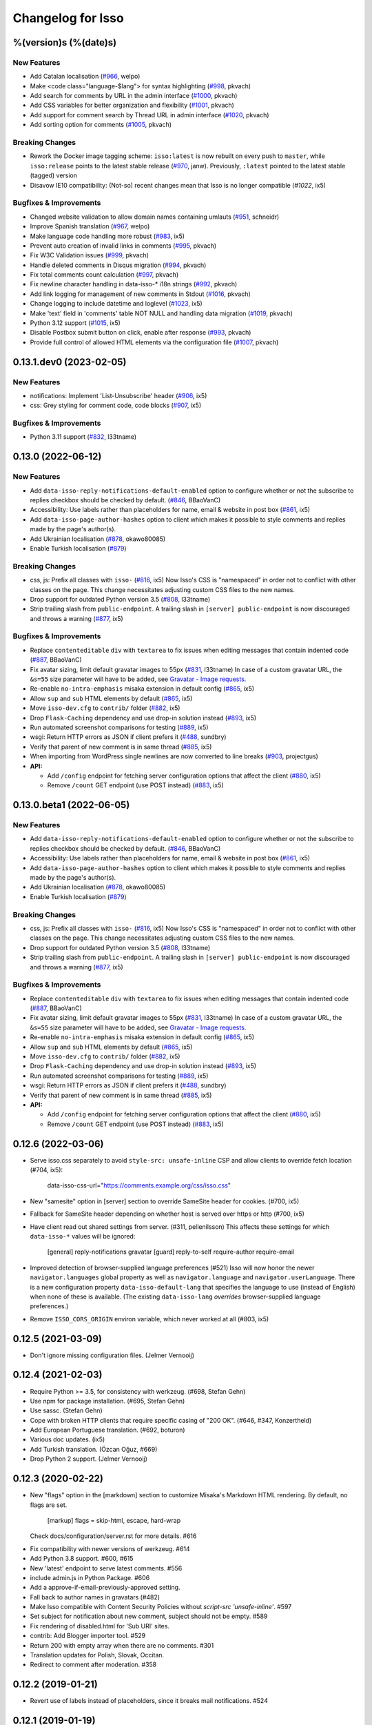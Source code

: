 Changelog for Isso
==================

%(version)s (%(date)s)
----------------------

New Features
^^^^^^^^^^^^

- Add Catalan localisation (`#966`_, welpo)
- Make <code class="language-$lang"> for syntax highlighting (`#998`_, pkvach)
- Add search for comments by URL in the admin interface (`#1000`_, pkvach)
- Add CSS variables for better organization and flexibility (`#1001`_, pkvach)
- Add support for comment search by Thread URL in admin interface (`#1020`_, pkvach)
- Add sorting option for comments (`#1005`_, pkvach)

.. _#966: https://github.com/posativ/isso/pull/966
.. _#998: https://github.com/isso-comments/isso/pull/998
.. _#1000: https://github.com/isso-comments/isso/pull/1000
.. _#1001: https://github.com/isso-comments/isso/pull/1001
.. _#1020: https://github.com/isso-comments/isso/pull/1020
.. _#1005: https://github.com/isso-comments/isso/pull/1005

Breaking Changes
^^^^^^^^^^^^^^^^

- Rework the Docker image tagging scheme: ``isso:latest`` is now rebuilt on
  every push to ``master``, while ``isso:release`` points to the latest stable
  release (`#970`_, janw). Previously, ``:latest`` pointed to the latest stable
  (tagged) version
- Disavow IE10 compatibility: (Not-so) recent changes mean that Isso is no
  longer compatible (`#1022`, ix5)

.. _#970: https://github.com/isso-comments/isso/pull/970
.. _#1022: https://github.com/isso-comments/isso/pull/1022

Bugfixes & Improvements
^^^^^^^^^^^^^^^^^^^^^^^

- Changed website validation to allow domain names containing umlauts (`#951`_, schneidr)
- Improve Spanish translation (`#967`_, welpo)
- Make language code handling more robust (`#983`_, ix5)
- Prevent auto creation of invalid links in comments (`#995`_, pkvach)
- Fix W3C Validation issues (`#999`_, pkvach)
- Handle deleted comments in Disqus migration (`#994`_, pkvach)
- Fix total comments count calculation (`#997`_, pkvach)
- Fix newline character handling in data-isso-* i18n strings (`#992`_, pkvach)
- Add link logging for management of new comments in Stdout (`#1016`_, pkvach)
- Change logging to include datetime and loglevel (`#1023`_, ix5)
- Make 'text' field in 'comments' table NOT NULL and handling data migration (`#1019`_, pkvach)
- Python 3.12 support (`#1015`_, ix5)
- Disable Postbox submit button on click, enable after response (`#993`_, pkvach)
- Provide full control of allowed HTML elements via the configuration file (`#1007`_, pkvach)

.. _#951: https://github.com/posativ/isso/pull/951
.. _#967: https://github.com/posativ/isso/pull/967
.. _#983: https://github.com/posativ/isso/pull/983
.. _#995: https://github.com/isso-comments/isso/pull/995
.. _#999: https://github.com/isso-comments/isso/pull/999
.. _#994: https://github.com/isso-comments/isso/pull/994
.. _#997: https://github.com/isso-comments/isso/pull/997
.. _#992: https://github.com/isso-comments/isso/pull/992
.. _#1016: https://github.com/isso-comments/isso/pull/1016
.. _#1023: https://github.com/isso-comments/isso/pull/1023
.. _#1019: https://github.com/isso-comments/isso/pull/1019
.. _#1015: https://github.com/isso-comments/isso/pull/1015
.. _#993: https://github.com/isso-comments/isso/pull/993
.. _#1007: https://github.com/isso-comments/isso/pull/1007

0.13.1.dev0 (2023-02-05)
------------------------

New Features
^^^^^^^^^^^^

- notifications: Implement 'List-Unsubscribe' header (`#906`_, ix5)
- css: Grey styling for comment code, code blocks (`#907`_, ix5)

.. _#906: https://github.com/posativ/isso/pull/906
.. _#907: https://github.com/posativ/isso/pull/907

Bugfixes & Improvements
^^^^^^^^^^^^^^^^^^^^^^^

- Python 3.11 support (`#832`_, l33tname)

.. _#832: https://github.com/posativ/isso/pull/832

0.13.0 (2022-06-12)
-------------------

New Features
^^^^^^^^^^^^

- Add ``data-isso-reply-notifications-default-enabled`` option to configure
  whether or not the subscribe to replies checkbox should be checked by default.
  (`#846`_, BBaoVanC)
- Accessibility: Use labels rather than placeholders for name, email & website
  in post box (`#861`_, ix5)
- Add ``data-isso-page-author-hashes`` option to client which makes it possible
  to style comments and replies made by the page's author(s).
- Add Ukrainian localisation (`#878`_, okawo80085)
- Enable Turkish localisation (`#879`_)

Breaking Changes
^^^^^^^^^^^^^^^^

- css, js: Prefix all classes with ``isso-`` (`#816`_, ix5)
  Now Isso's CSS is "namespaced" in order not to conflict with other classes on
  the page.
  This change necessitates adjusting custom CSS files to the new names.
- Drop support for outdated Python version 3.5 (`#808`_, l33tname)
- Strip trailing slash from ``public-endpoint``. A trailing slash in ``[server]
  public-endpoint`` is now discouraged and throws a warning (`#877`_, ix5)

Bugfixes & Improvements
^^^^^^^^^^^^^^^^^^^^^^^

- Replace ``contenteditable`` ``div`` with ``textarea`` to fix issues when
  editing messages that contain indented code (`#887`_, BBaoVanC)
- Fix avatar sizing, limit default gravatar images to 55px (`#831`_, l33tname)
  In case of a custom gravatar URL, the ``&s=55`` size parameter will have
  to be added, see `Gravatar - Image requests`_.
- Re-enable ``no-intra-emphasis`` misaka extension in default config (`#865`_, ix5)
- Allow ``sup`` and ``sub`` HTML elements by default (`#865`_, ix5)
- Move ``isso-dev.cfg`` to ``contrib/`` folder (`#882`_, ix5)
- Drop ``Flask-Caching`` dependency and use drop-in solution instead (`#893`_, ix5)
- Run automated screenshot comparisons for testing (`#889`_, ix5)
- wsgi: Return HTTP errors as JSON if client prefers it (`#488`_, sundbry)
- Verify that parent of new comment is in same thread (`#885`_, ix5)
- When importing from WordPress single newlines are now converted to line breaks
  (`#903`_, projectgus)
- **API:**

  - Add ``/config`` endpoint for fetching server configuration options that
    affect the client (`#880`_, ix5)
  - Remove ``/count`` GET endpoint (use POST instead) (`#883`_, ix5)

.. _Gravatar - Image requests: http://en.gravatar.com/site/implement/images/
.. _#488: https://github.com/posativ/isso/pull/488
.. _#808: https://github.com/posativ/isso/pull/808
.. _#816: https://github.com/posativ/isso/pull/816
.. _#831: https://github.com/posativ/isso/pull/831
.. _#846: https://github.com/posativ/isso/pull/846
.. _#861: https://github.com/posativ/isso/pull/861
.. _#865: https://github.com/posativ/isso/pull/865
.. _#877: https://github.com/posativ/isso/pull/877
.. _#878: https://github.com/posativ/isso/pull/878
.. _#879: https://github.com/posativ/isso/pull/879
.. _#880: https://github.com/posativ/isso/pull/880
.. _#882: https://github.com/posativ/isso/pull/882
.. _#883: https://github.com/posativ/isso/pull/883
.. _#885: https://github.com/posativ/isso/pull/885
.. _#887: https://github.com/posativ/isso/pull/887
.. _#889: https://github.com/posativ/isso/pull/889
.. _#893: https://github.com/posativ/isso/pull/893
.. _#903: https://github.com/posativ/isso/pull/903

0.13.0.beta1 (2022-06-05)
-------------------------

New Features
^^^^^^^^^^^^

- Add ``data-isso-reply-notifications-default-enabled`` option to configure
  whether or not the subscribe to replies checkbox should be checked by default.
  (`#846`_, BBaoVanC)
- Accessibility: Use labels rather than placeholders for name, email & website
  in post box (`#861`_, ix5)
- Add ``data-isso-page-author-hashes`` option to client which makes it possible
  to style comments and replies made by the page's author(s).
- Add Ukrainian localisation (`#878`_, okawo80085)
- Enable Turkish localisation (`#879`_)

Breaking Changes
^^^^^^^^^^^^^^^^

- css, js: Prefix all classes with ``isso-`` (`#816`_, ix5)
  Now Isso's CSS is "namespaced" in order not to conflict with other classes on
  the page.
  This change necessitates adjusting custom CSS files to the new names.
- Drop support for outdated Python version 3.5 (`#808`_, l33tname)
- Strip trailing slash from ``public-endpoint``. A trailing slash in ``[server]
  public-endpoint`` is now discouraged and throws a warning (`#877`_, ix5)

Bugfixes & Improvements
^^^^^^^^^^^^^^^^^^^^^^^

- Replace ``contenteditable`` ``div`` with ``textarea`` to fix issues when
  editing messages that contain indented code (`#887`_, BBaoVanC)
- Fix avatar sizing, limit default gravatar images to 55px (`#831`_, l33tname)
  In case of a custom gravatar URL, the ``&s=55`` size parameter will have
  to be added, see `Gravatar - Image requests`_.
- Re-enable ``no-intra-emphasis`` misaka extension in default config (`#865`_, ix5)
- Allow ``sup`` and ``sub`` HTML elements by default (`#865`_, ix5)
- Move ``isso-dev.cfg`` to ``contrib/`` folder (`#882`_, ix5)
- Drop ``Flask-Caching`` dependency and use drop-in solution instead (`#893`_, ix5)
- Run automated screenshot comparisons for testing (`#889`_, ix5)
- wsgi: Return HTTP errors as JSON if client prefers it (`#488`_, sundbry)
- Verify that parent of new comment is in same thread (`#885`_, ix5)
- **API:**

  - Add ``/config`` endpoint for fetching server configuration options that
    affect the client (`#880`_, ix5)
  - Remove ``/count`` GET endpoint (use POST instead) (`#883`_, ix5)

.. _Gravatar - Image requests: http://en.gravatar.com/site/implement/images/
.. _#488: https://github.com/posativ/isso/pull/488
.. _#808: https://github.com/posativ/isso/pull/808
.. _#816: https://github.com/posativ/isso/pull/816
.. _#831: https://github.com/posativ/isso/pull/831
.. _#846: https://github.com/posativ/isso/pull/846
.. _#861: https://github.com/posativ/isso/pull/861
.. _#865: https://github.com/posativ/isso/pull/865
.. _#877: https://github.com/posativ/isso/pull/877
.. _#878: https://github.com/posativ/isso/pull/878
.. _#879: https://github.com/posativ/isso/pull/879
.. _#880: https://github.com/posativ/isso/pull/880
.. _#882: https://github.com/posativ/isso/pull/882
.. _#883: https://github.com/posativ/isso/pull/883
.. _#885: https://github.com/posativ/isso/pull/885
.. _#887: https://github.com/posativ/isso/pull/887
.. _#889: https://github.com/posativ/isso/pull/889
.. _#893: https://github.com/posativ/isso/pull/893

0.12.6 (2022-03-06)
-------------------

- Serve isso.css separately to avoid ``style-src: unsafe-inline`` CSP and allow
  clients to override fetch location (#704, ix5):
    data-isso-css-url="https://comments.example.org/css/isso.css"

- New "samesite" option in [server] section to override SameSite header for
  cookies. (#700, ix5)

- Fallback for SameSite header depending on whether host is served over https
  or http (#700, ix5)

- Have client read out shared settings from server. (#311, pellenilsson)
  This affects these settings for which ``data-isso-*`` values will be ignored:

    [general]
    reply-notifications
    gravatar
    [guard]
    reply-to-self
    require-author
    require-email

- Improved detection of browser-supplied language preferences (#521)
  Isso will now honor the newer ``navigator.languages`` global property
  as well as ``navigator.language`` and ``navigator.userLanguage``.
  There is a new configuration property ``data-isso-default-lang``
  that specifies the language to use (instead of English) when none
  of these is available.  (The existing ``data-isso-lang`` *overrides*
  browser-supplied language preferences.)

- Remove ``ISSO_CORS_ORIGIN`` environ variable, which never worked at all
  (#803, ix5)

0.12.5 (2021-03-09)
-------------------

- Don't ignore missing configuration files.
  (Jelmer Vernooĳ)

0.12.4 (2021-02-03)
-------------------

- Require Python >= 3.5, for consistency with werkzeug.
  (#698, Stefan Gehn)

- Use npm for package installation.
  (#695, Stefan Gehn)

- Use sassc. (Stefan Gehn)

- Cope with broken HTTP clients that require specific casing of
  "200 OK". (#646, #347, Konzertheld)

- Add European Portuguese translation. (#692, boturon)

- Various doc updates. (ix5)

- Add Turkish translation. (Özcan Oğuz, #669)

- Drop Python 2 support. (Jelmer Vernooĳ)

0.12.3 (2020-02-22)
-------------------

- New "flags" option in the [markdown] section to customize Misaka's Markdown
  HTML rendering. By default, no flags are set.

      [markup]
      flags = skip-html, escape, hard-wrap

  Check docs/configuration/server.rst for more details. #616

* Fix compatibility with newer versions of werkzeug. #614

* Add Python 3.8 support. #600, #615

* New 'latest' endpoint to serve latest comments. #556

* include admin.js in Python Package. #606

* Add a approve-if-email-previously-approved setting.

* Fall back to author names in gravatars (#482)

* Make Isso compatible with Content Security Policies without `script-src 'unsafe-inline'`. #597

* Set subject for notification about new comment, subject should not be empty. #589

* Fix rendering of disabled.html for 'Sub URI' sites.

* contrib: Add Blogger importer tool. #529

* Return 200 with empty array when there are no comments. #301

* Translation updates for Polish, Slovak, Occitan.

* Redirect to comment after moderation. #358


0.12.2 (2019-01-21)
-------------------

- Revert use of labels instead of placeholders, since it breaks
  mail notifications. #524

0.12.1 (2019-01-19)
-------------------

- Revert fix for duplicate slashes, as it prevents isso from
  starting in some cases. #523

0.12.0 (2019-01-18)
-------------------

- Fix compatibility with new XML API.
- Don't enable admin interface with default password by default.  #491
- Add support and documentation for "generic" imports.
- Remove potential duplicate slashes in URLs from
  email links. #420
- Add data-isso-reply-notifications to attributes in configuration.
- Use default IP in imports if none is found. Fixes imports of some comments.
- embed: fix feed link creation on older browsers.
- Properly handle to field in mail notifications when using uWSGI spooler
- css: fix vertical alignment of notification checkbox

0.11.1 (2018-11-03)
-------------------

- Include pre-built minified JavaScript and CSS.

0.11.0 (2018-11-03)
-------------------

Bugs & features:

- Fix link in moderation mails if isso is setup on a sub-url (e.g. domain.tld/comments/)
- Add reply notifications
- Add admin interface
- Add links highlighting in comments
- Add apidoc
- Add rc.d script for FreeBSD
- Add the possibility to set CORS Origin through ISSO_CORS_ORIGIN environ variable
- Add preview button
- Add Atom feed at /feed?uri={thread-id}
- Add optionnal gravatar support
- Add nofollow noopener on links inside comments
- Add Dockerfile
- Upgraded to Misaka 2
- Some tests/travis/documentation improvements and fixes + pep8

Translations:

- Fix Chinese translation & typo in CJK
- Add Danish translation
- Add Hungarian translation
- Add Persian translation
- Improvement on german translation

0.10.6 (2016-09-22)
-------------------

- fix missing configuration field


0.10.5 (2016-09-20)
-------------------

- add support for different vote levels, #260

  List of vote levels used to customize comment appearance based on score.
  Provide a comma-separated values (eg. `"0,5,10,25,100"`) or a JSON array (eg.
  `"[-5,5,15]"`).

  For example, the value `"-5,5"` will cause each `isso-comment` to be given
  one of these 3 classes:

  - `isso-vote-level-0` for scores lower than `-5`
  - `isso-vote-level-1` for scores between `-5` and `4`
  - `isso-vote-level-2` for scores of `5` and greater

  These classes can then be used to customize the appearance of comments (eg.
  put a star on popular comments).

- add new post preview API endpoint, #254

- add an option for mandatory author, #257

- clients can now use `data-title` to get the HTML title for a new page, #252

- add finish translation and other minor bugfixes


0.10.4 (2016-04-12)
-------------------

- fix wrapper attribute when using data-isso-require-mail="true", #238
- fix reponse for OPTIONS response on Python 3, #242


0.10.3 (2016-02-24)
-------------------

- follow redirects, #193


0.10.2 (2016-02-21)
-------------------

- fix getAttribute return value


0.10.1 (2016-02-06)
-------------------

- fix empty author, email and website values when writing a comment


0.10 (2016-02-06)
-----------------

- add new configuration section for hash handling.

    [hash]
    salt = Eech7co8Ohloopo9Ol6baimi
    algorithm = pbkdf2

  You can customize the salt, choose different hash functions and tweak the
  parameters for PBKDF2.

- Python 3.4+ validate TLS connections against the system's CA. Previously no
  validation was in place, see PEP-446__ for details.

- add `fenced_code` and `no_intra_emphasis` to default configuration.

  Fenced code allows to write code without indentation using `~~~` delimiters
  (optionally with language identifier).

  Intra emphasis would compile `foo_bar_baz` to foo<em>bar</em>baz. This
  behavior is very confusing for users not knowing the Markdown spec in detail.

- new configuration to require an email when submitting comments, #199. Set

    [guard]
    require-email = true

  and use `data-isso-require-email="true"` to enable this feature. Disabled by
  default.

- new Bulgarian translation by sahwar, new Swedish translation by Gustav
  Näslund – #143, new Vietnamese translation by Đinh Xuân Sâm, new Croatian
  translation by streger, new Czech translation by Jan Chren

- fix SMTP setup without credentials, #174

- version pin Misaka to 1.x, html5lib to 0.9999999

.. __: https://www.python.org/dev/peps/pep-0466/


0.9.10 (2015-04-11)
-------------------

- fix regression in SMTP authentication, #174


0.9.9 (2015-03-04)
------------------

- several Python 3.x related bugfixes

- don't lose comment form if the server rejected the POST request, #144

- add localStorage fallback if QUOTA_EXCEEDED_ERR is thrown (e.g. Safari
  private browsing)

- add '--empty-id' flag to Disqus import, because Disqus' export sucks

- (re)gain compatibility with Werkzeug 0.8 and really old html5lib versions
  available in Debian Squeeze, #170 & #168

- add User-Agent when Isso requests the URL, an alternate way to #151 (add
  'X-Isso' when requesting).

0.9.8 (2014-10-08)
------------------

- add compatibility with configparser==3.5.0b1, #128


0.9.7 (2014-09-25)
------------------

- fix SMTP authentication using CRAM-MD5 (incorrect usage of
  `smtplib`), #126


0.9.6 (2014-08-18)
------------------

- remember name, email and website in localStorage, #119

- add option to hide voting feature, #115

    data-isso-vote="true|false"

- remove email field from JSON responses

  This is a quite serious issue. For the identicon, an expensive hash is used
  to avoid the leakage of personal information like a real email address. A
  `git blame` reveals, the email has been unintentionally exposed since the very
  first release of Isso :-/

  The testsuite now contains a dedicated test to prevent this error in the
  future.


0.9.5 (2014-08-10)
------------------

- prevent no-break space (&nbsp;) insertion to enable manual line breaks using
  two trailing spaces (as per Markdown convention), #112

- limit request size to 256 kb, #107

  Previously unlimited or limited by proxy server). 256 kb is a rough
  approximation of the next database schema with comments limited to 65535
  characters and additional fields.

- add support for logging to file, #103

    [general]
    log-file =

- show timestamp when hovering <time>, #104

- fix a regression when editing comments with multiple paragraphs introduced
  in 0.9.3 which would HTML escape manually inserted linebreaks.


0.9.4 (2014-07-09)
------------------

- fixed a regression when using Isso and Gevent


0.9.3 (2014-07-09)
------------------

- remove scrollIntoView while expanding further comments if a fragment is used
  (e.g. #isso-thread brought you back to the top, unexpectedly)

- implement a custom Markdown renderer to support multi-line code listings. The
  extension "fenced_code" is now enabled by default and generates HTML
  compatible with Highlight.js__.

- escape HTML entities when editing a comment with raw HTML

- fix CSS for input

- remove isso.css from binary distribution to avoid confusion (it's still there
  from the very first release, but modifications do not work)

.. __: http://highlightjs.org/


0.9 (2014-05-29)
----------------

- comment pagination by Srijan Choudhary, #15

  Isso can now limit the amount of comments shown by default and add link to
  show more. By default, all top-level comments are shown but only 5 nested
  comments (per reply). You can override the settings:

    isso-data-max-comments-top="N"
    isso-data-max-comments-nested="N"

  Where N is a number from 0 to infinity ("inf"). If you limit the amount of
  shown top level comments, the overall comment count may be incorrect and a
  known issue.

  You can also configure the amount of comments shown per click (5 by default):

    isso-data-reveal-on-click="N"

  This feature also required a change in the comment structure. Previously, all
  comments are stored tree-like but shown linearly. To ease the implementation
  of pagination, the comment tree is now limited to a maximum depth of one.
  Jeff Atwood explains, why `discussions are flat by design`__.

  .. __: http://blog.codinghorror.com/web-discussions-flat-by-design/

  When you upgrade, Isso will automatically normalize the tree and some
  information gets lost. All new replies to a comment are now automatically a
  direct child of the top-level comment.

- style improvements by William Dorffer, #39, #84 #90 and #91

  Isso now longer uses a fat SCSS library, but plain CSS instead. The design is
  now responsive and no longer sets global CSS rules.

- experimental WordPress import, #75

  Isso should be able to import WXR 1.0-1.2 exports. The import code is based
  on two WXR dumps I found (and created) and may not work for you. Please
  report any failure.

- avatar changes, #49

  You can now configure the client to not show avatars:

    data-isso-avatar="false"

  Also there is no longer an avatar shown next to the comment box. This is due
  to the new CSS and removes two runtime dependencies.

- you may now set a full From header, #87

    [smtp]
    from = Foo Bar <spam@local>

- SMTP (all caps) is now recognized for notifications, #95

- Isso now ships a small demo site at /demo, #44

- a few bugfixes: Disqus import now anonymizes IP addresses, uWSGI spooling for
  Python 3, HTTP-Referer fallback for HTTP-Origin

- remove Django's PBKDF2 implementation in favour of the PBKDF2 function
  available in werkzeug 0.9 or higher. If you're still using werkzeug 0.8, Isso
  imports passlib__ as fallback (if available).


This release also features a new templating engine Jade__ which replaces
Markup.js__. Jade can compile directly to JavaScript with a tiny runtime module
on the client. Along with the removal of sha1.js and pbkdf2.js and a few build
optimizations, the JS client now weighs only 40kb (12kb gzipped) – 52kb resp.
17kb before.

.. __: https://pypi.python.org/pypi/passlib
.. __: http://jade-lang.com/
.. __: https://github.com/adammark/Markup.js


0.8 (2014-03-28)
----------------

- replace ``<textarea>`` with ``<div contentedtiable="true">`` to remove the
  sluggish auto-resize on input feature. If you use a custom CSS, replace
  ``textarea`` with ``.textarea`` and also set ``white-space: pre``.

- remove superscript extension from Markdown defaults as it may lead to
  unexpected behavior for certain smileys such as "^^". To enable the extension,
  add

    [markup]
    options = superscript
    allowed-elements = sup

  to your configuration.

- comment count requests are now bundled into a single POST request, but the old
  API is still there (deprecated though).

- store *session-key* in database (once generated on database creation). That
  means links to activate, edit or delete comments are now always valid even
  when you restart Isso.

  Currently statically set session keys in ``[general]`` are automatically
  migrated into the database on startup and you will get a notice that you can
  remove this option.

- fix undefined timestamp when client time differs for more than 1 second.
  The human-readable "time ago" deltas have been refined to match `Moment.js`_
  behavior.

- avatar colors and background can now be customized:

  * ``data-isso-avatar-bg="#f0f0f0"`` sets the background color
  * ``data-isso-avatar-fg="#9abf88 #5698c4 #e279a3 #9163b6 ..."`` sets possible
    avatar colors (up to 8 colors are possible).

- new [markup] section to customize Misaka's Markdown generation (strikethrough,
  superscript and autolink enabled by default). Furthermore, you can now allow
  certain HTML elemenets and attributes in the generated output, e.g. to enable
  images, set

      [markup]
      allowed-elements = img
      allowed-attributes = src

  Check docs/configuration/server.rst for more details.

- replace requirejs-domready with a (self-made) HTML5 idiom, #51

.. _Moment.js: http://momentjs.com/docs/#/displaying/fromnow/


0.7 (2014-01-29)
----------------

- fix malicious HTML injection (due to wrong API usage). All unknown/unsafe
  HTML tags are now removed from the output (`html5lib` 0.99(9) or later) or
  properly escaped (older `html5lib` versions).

  See 36d702c and 3a1f92b for more details.

- remove kriskowal/q JS library (promises implementation) in favour of a
  self-made 50 LoC implementation to ease packaging (for Debian), #51

- add documentation to display a comment counter, #56 and #57

- SMTP notifications now support STARTTLS and use this transport security
  by default, #48 and #58. This also changes the configuration option from
  `ssl = [yes|no]` to `security = [none|starttls|ssl]`.

- translation can now be made (and updated) with Transifex_. If you want to
  take ownership for a language, contact me on IRC.

- fix french pluralform

- the (by default random) session-key is now shown on application startup
  to make different keys per startup more visible

- use `threading.lock` by default for systems without semaphore support

.. _Transifex: https://www.transifex.com/projects/p/isso/


0.6 (2013-12-16)
----------------

Major improvements:

- override thread discovery with data-isso-id="...", #27

  To use the same thread for different URLs, you can now add a custom
  ``data-isso-id="my-id"`` attribute which is used to identify and retrieve
  comments (defaults to current URL aka `window.location.pathname`).

- `isso.dispatch` now dispatches multiple websites (= configurations) based on
  URL prefixes

- fix a cross-site request forgery vulnerability for comment creation, voting,
  editing and deletion, #40

- show modal dialog to confirm comment deletion and activation, #36

- new, comprehensive documentation based on reST + Sphinx:
  http://posativ.org/docs (or docs/ in the repository). Also includes an
  annotated `example.conf`, #43

- new italian and russian translations

Minor improvements:

- move `isso:application` to `isso.run:application` to avoid uneccessary
  initialization in some cases (change module if you use uWSGI or Gunicorn)
- add Date header to email notifications, #42
- check for blank text in new comment, #41
- work around IE10's HTML5 abilities for custom data-attributes
- add support for Gunicorn (and other pre-forking WSGI servers)


0.5 (2013-11-17)
----------------

Major improvements:

- `listen` option replaces `host` and `port` to support UNIX domain sockets, #25

  Instead of `host = localhost` and `port = 8080`, use
  `listen = http://localhost:8080`. To listen on a UNIX domain socket, replace
  `http://` with `unix://`, e.g. `unix:///tmp/isso.sock`.

- new option `notify` (in the general section) is used to choose (one or more)
  notification backends (currently only SMTP is available, though). Isso will
  no longer automatically use SMTP for notifications if the initial connection
  succeeds.

- new options to control the client integration

  * ``data-isso-css="false"`` prevents the client from appending the CSS to the
    document. Enabled by default.

  * ``data-isso-lang="de"`` overrides the useragent's preferred language (de, en
    and fr are currently supported).

  * ``data-isso-reply-to-self="true"`` should be set, when you allow reply to
    own comments (see server configuration for details).

- add support for `gevent <http://www.gevent.org/>`_, a coroutine-based Python
  networking library that uses greenlets (lightweight threads). Recommended
  WSGI server when not running with uWSGI (unfortunately stable gevent is not
  yet able to listen on a UNIX domain socket).

- fix a serious issue with the voters bloomfilter. During an Isso run, the
  ip addresses from all commenters accumulated into the voters bloomfilter
  for new comments. Thus, previous commenters could no longer vote other
  comments. This fixes the rare occurences of #5.

  In addition to this fix, the current voters bloomfilter will be re-initialized
  if you are using Isso 0.4 or below (this is not necessary, but on the
  other hand, the current bloomfilter for each comment is sort-of useless).

- french translation (thanks to @sploinga), #38

- support for multiple sites, part of #34

Minor improvements:

- `ipaddr` is now used as `ipaddress` fallback for Python 2.6 and 2.7, #32
- changed URL to activate and delete comments to `/id/<N:int>/activate` etc.
- import command uses `<link>` tag instead of `<id>` to extract the relative
  URL path, #37
- import command now uses `isDeleted` to mark comments as deleted (and
  eventually remove stale comments). This seems to affect only a few comments
  from a previous WordPress import into Disqus.
- import command lists orphaned comments after import.
- import command now has a ``--dry-run`` option to do no actual operation on
  the database.


0.4 (2013-11-05)
----------------

- Isso now handles cross-domain requests and cookies, fixes #24
- Isso for Python 2.x now supports werkzeug>=0.8
- limit email length to 254 to avoid Hash-DDoS
- override Isso API location with ``data-isso="..."`` in the script tag
- override HTML title parsing with a custom ``data-title="..."`` attribute
  in ``<div id="isso-thread"></div>``


0.3 (2013-11-01)
----------------

- improve initial comment loading performance in the client
- cache slow REST requests, see #18
- add a SQLite trigger that detects and removes stale threads (= threads,
  with all comments being removed) from the database when a comment is
  removed.
- PyPi releases now include an uncompressed version of the JavaScript
  files -- `embed.dev.js` and `count.dev.js` -- to track down errors.
- use uWSGI's internal locking instead of a self-made shared memory lock


0.2 (2013-10-29)
----------------

- initial PyPi release
